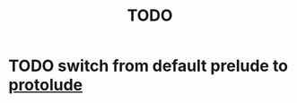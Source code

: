 #+TITLE: TODO

* TODO switch from default prelude to [[https://github.com/sdiehl/protolude][protolude]]

